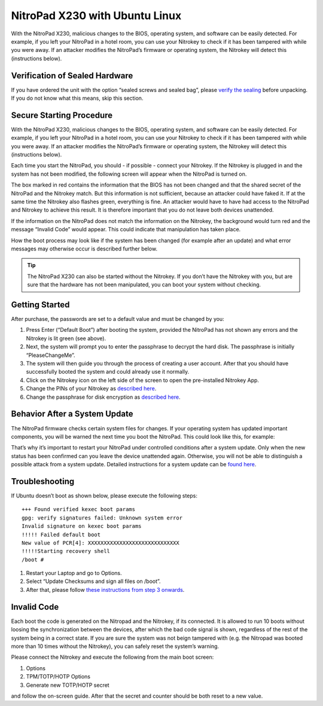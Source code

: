 NitroPad X230 with Ubuntu Linux
===============================

With the NitroPad X230, malicious changes to the BIOS, operating system,
and software can be easily detected. For example, if you left your
NitroPad in a hotel room, you can use your Nitrokey to check if it has
been tampered with while you were away. If an attacker modifies the
NitroPad’s firmware or operating system, the Nitrokey will detect this
(instructions below).

Verification of Sealed Hardware
-------------------------------

If you have ordered the unit with the option “sealed screws and sealed
bag”, please `verify the sealing <verify-sealed-hardware>`__ before
unpacking. If you do not know what this means, skip this section.

Secure Starting Procedure
-------------------------

With the NitroPad X230, malicious changes to the BIOS, operating system,
and software can be easily detected. For example, if you left your
NitroPad in a hotel room, you can use your Nitrokey to check if it has
been tampered with while you were away. If an attacker modifies the
NitroPad’s firmware or operating system, the Nitrokey will detect this
(instructions below).

Each time you start the NitroPad, you should - if possible - connect
your Nitrokey. If the Nitrokey is plugged in and the system has not been
modified, the following screen will appear when the NitroPad is turned
on.

|image1|

The box marked in red contains the information that the BIOS has not
been changed and that the shared secret of the NitroPad and the Nitrokey
match. But this information is not sufficient, because an attacker could
have faked it. If at the same time the Nitrokey also flashes green,
everything is fine. An attacker would have to have had access to the
NitroPad and Nitrokey to achieve this result. It is therefore important
that you do not leave both devices unattended.

If the information on the NitroPad does not match the information on the
Nitrokey, the background would turn red and the message “Invalid Code”
would appear. This could indicate that manipulation has taken place.

|image2|

How the boot process may look like if the system has been changed (for
example after an update) and what error messages may otherwise occur is
described further below.

.. tip::

   The NitroPad X230 can also be started without the Nitrokey. If you
   don’t have the Nitrokey with you, but are sure that the hardware has
   not been manipulated, you can boot your system without checking.

Getting Started
---------------

After purchase, the passwords are set to a default value and must be
changed by you:

1. Press Enter (“Default Boot”) after booting the system, provided the
   NitroPad has not shown any errors and the Nitrokey is lit green (see
   above).

2. Next, the system will prompt you to enter the passphrase to decrypt
   the hard disk. The passphrase is initially “PleaseChangeMe”. |image3|

3. The system will then guide you through the process of creating a user
   account. After that you should have successfully booted the system
   and could already use it normally.

4. Click on the Nitrokey icon on the left side of the screen to open the
   pre-installed Nitrokey App.

5. Change the PINs of your Nitrokey as `described
   here <https://docs.nitrokey.com/pro/change-user-and-admin-pin.html>`__.

6. Change the passphrase for disk encryption as `described
   here <https://docs.nitrokey.com/x230/ubuntu/change-disk-encryption-passphrase.html>`__.

Behavior After a System Update
------------------------------

The NitroPad firmware checks certain system files for changes. If your
operating system has updated important components, you will be warned
the next time you boot the NitroPad. This could look like this, for
example:

|image4|

That’s why it’s important to restart your NitroPad under controlled
conditions after a system update. Only when the new status has been
confirmed can you leave the device unattended again. Otherwise, you will
not be able to distinguish a possible attack from a system update.
Detailed instructions for a system update can be `found
here <https://docs.nitrokey.com/x230/ubuntu/system-update.html>`__.

Troubleshooting
---------------

If Ubuntu doesn’t boot as shown below, please execute the following
steps:

::

   +++ Found verified kexec boot params 
   gpg: verify signatures failed: Unknown system error 
   Invalid signature on kexec boot params 
   !!!!! Failed default boot 
   New value of PCR[4]: XXXXXXXXXXXXXXXXXXXXXXXXXXXXX 
   !!!!!Starting recovery shell 
   /boot # 

1. Restart your Laptop and go to Options. |image5|

2. Select “Update Checksums and sign all files on /boot”. |image6|

3. After that, please follow `these instructions from step 3
   onwards <system-update>`__.

Invalid Code
------------

Each boot the code is generated on the Nitropad and the Nitrokey, if its
connected. It is allowed to run 10 boots without loosing the
synchronization between the devices, after which the bad code signal is
shown, regardless of the rest of the system being in a correct state. If
you are sure the system was not beign tampered with (e.g. the Nitropad
was booted more than 10 times without the Nitrokey), you can safely
reset the system’s warning.

Please connect the Nitrokey and execute the following from the main boot
screen:

1. Options
2. TPM/TOTP/HOTP Options
3. Generate new TOTP/HOTP secret

and follow the on-screen guide. After that the secret and counter should
be both reset to a new value.

.. |image1| image:: ../images/NitroPad-boot-process_0.jpeg
.. |image2| image:: ../images/NitroPad-boot-process-bad.jpeg
.. |image3| image:: ./images/UbuntuDiskPassword.png
.. |image4| image:: ../images/NitroPad-error-mismatch.jpeg
.. |image5| image:: ../images/boot-menu.jpg
.. |image6| image:: ../images/options.jpg
